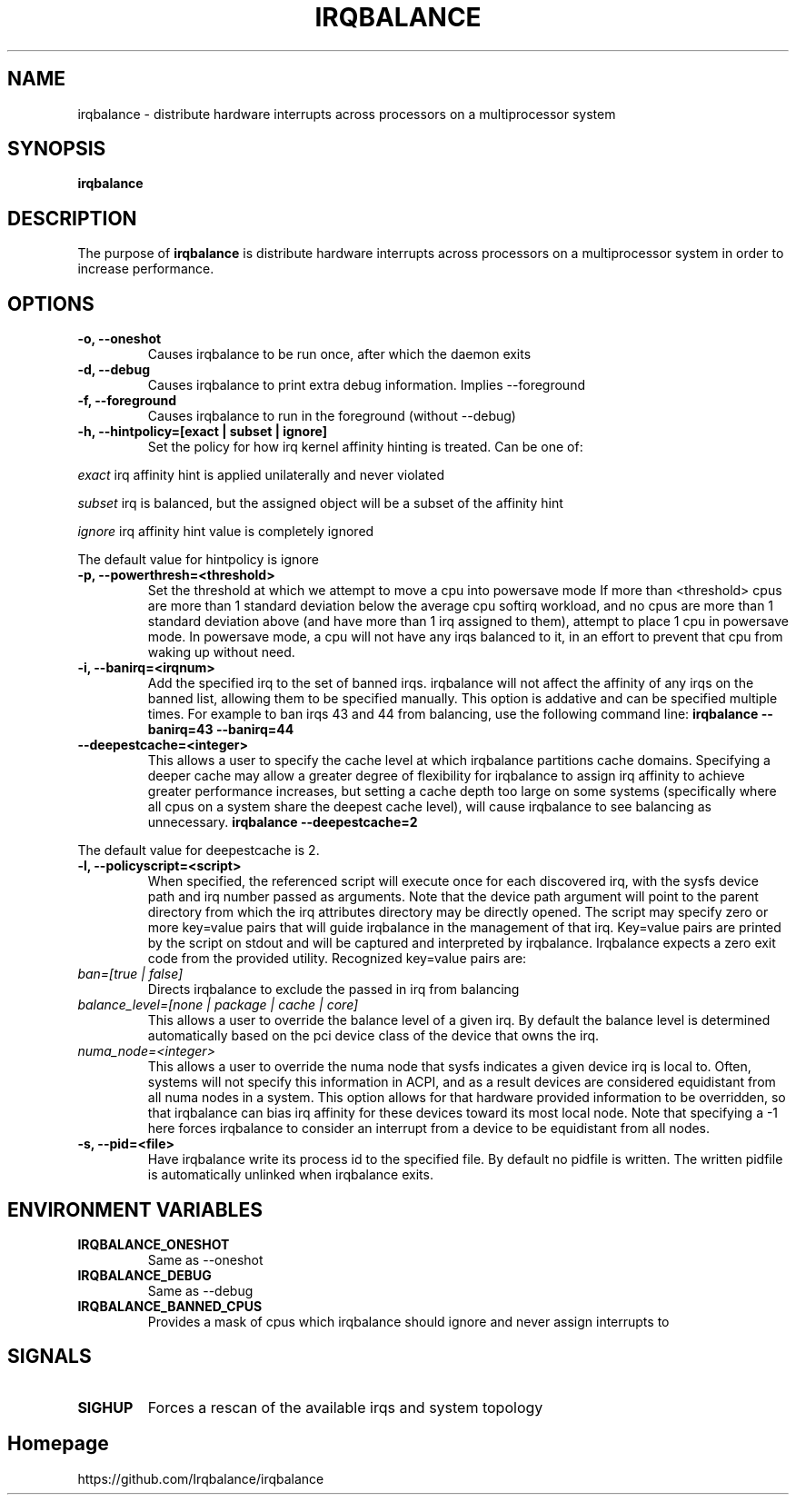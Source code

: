 .de Sh \" Subsection
.br
.if t .Sp
.ne 5
.PP
\fB\\$1\fR
.PP
..
.de Sp \" Vertical space (when we can't use .PP)
.if t .sp .5v
.if n .sp
..
.de Ip \" List item
.br
.ie \\n(.$>=3 .ne \\$3
.el .ne 3
.IP "\\$1" \\$2
..
.TH "IRQBALANCE" 1 "Dec 2006" "Linux" "irqbalance"
.SH NAME
irqbalance \- distribute hardware interrupts across processors on a multiprocessor system
.SH "SYNOPSIS"

.nf
\fBirqbalance\fR
.fi

.SH "DESCRIPTION"

.PP
The purpose of \fBirqbalance\fR is distribute hardware interrupts across processors on a multiprocessor system in order to increase performance\&.

.SH "OPTIONS"

.TP
.B -o, --oneshot
Causes irqbalance to be run once, after which the daemon exits
.TP

.B -d, --debug
Causes irqbalance to print extra debug information.  Implies --foreground

.TP
.B -f, --foreground
Causes irqbalance to run in the foreground (without --debug)

.TP
.B -h, --hintpolicy=[exact | subset | ignore]
Set the policy for how irq kernel affinity hinting is treated.  Can be one of:
.P
.I exact
irq affinity hint is applied unilaterally and never violated
.P
.I subset
irq is balanced, but the assigned object will be a subset of the affinity hint
.P
.I ignore
irq affinity hint value is completely ignored
.P
The default value for hintpolicy is ignore

.TP
.B -p, --powerthresh=<threshold>
Set the threshold at which we attempt to move a cpu into powersave mode
If more than <threshold> cpus are more than 1 standard deviation below the
average cpu softirq workload, and no cpus are more than 1 standard deviation
above (and have more than 1 irq assigned to them), attempt to place 1 cpu in
powersave mode.  In powersave mode, a cpu will not have any irqs balanced to it,
in an effort to prevent that cpu from waking up without need.

.TP
.B -i, --banirq=<irqnum>
Add the specified irq to the set of banned irqs. irqbalance will not affect
the affinity of any irqs on the banned list, allowing them to be specified
manually.  This option is addative and can be specified multiple times. For
example to ban irqs 43 and 44 from balancing, use the following command line:
.B irqbalance --banirq=43 --banirq=44

.TP
.B --deepestcache=<integer>
This allows a user to specify the cache level at which irqbalance partitions
cache domains.  Specifying a deeper cache may allow a greater degree of
flexibility for irqbalance to assign irq affinity to achieve greater performance
increases, but setting a cache depth too large on some systems (specifically
where all cpus on a system share the deepest cache level), will cause irqbalance
to see balancing as unnecessary.
.B irqbalance --deepestcache=2
.P
The default value for deepestcache is 2.


.TP
.B -l, --policyscript=<script>
When specified, the referenced script will execute once for each discovered irq,
with the sysfs device path and irq number passed as arguments.  Note that the
device path argument will point to the parent directory from which the irq
attributes directory may be directly opened.
The script may specify zero or more key=value pairs that will guide irqbalance in
the management of that irq.  Key=value pairs are printed by the script on stdout
and will be captured and interpreted by irqbalance.  Irqbalance expects a zero
exit code from the provided utility.  Recognized key=value pairs are:
.TP
.I ban=[true | false]
.tP
Directs irqbalance to exclude the passed in irq from balancing
.TP
.I balance_level=[none | package | cache | core]
This allows a user to override the balance level of a given irq.  By default the
balance level is determined automatically based on the pci device class of the
device that owns the irq.
.TP
.I numa_node=<integer>
This allows a user to override the numa node that sysfs indicates a given device
irq is local to.  Often, systems will not specify this information in ACPI, and as a
result devices are considered equidistant from all numa nodes in a system.
This option allows for that hardware provided information to be overridden, so
that irqbalance can bias irq affinity for these devices toward its most local
node.  Note that specifying a -1 here forces irqbalance to consider an interrupt
from a device to be equidistant from all nodes.
.TP
.B -s, --pid=<file>
Have irqbalance write its process id to the specified file.  By default no
pidfile is written.  The written pidfile is automatically unlinked when
irqbalance exits.

.SH "ENVIRONMENT VARIABLES"
.TP
.B IRQBALANCE_ONESHOT
Same as --oneshot

.TP
.B IRQBALANCE_DEBUG
Same as --debug

.TP
.B IRQBALANCE_BANNED_CPUS
Provides a mask of cpus which irqbalance should ignore and never assign interrupts to

.SH "SIGNALS"
.TP
.B SIGHUP
Forces a rescan of the available irqs and system topology

.SH "Homepage"
https://github.com/Irqbalance/irqbalance

